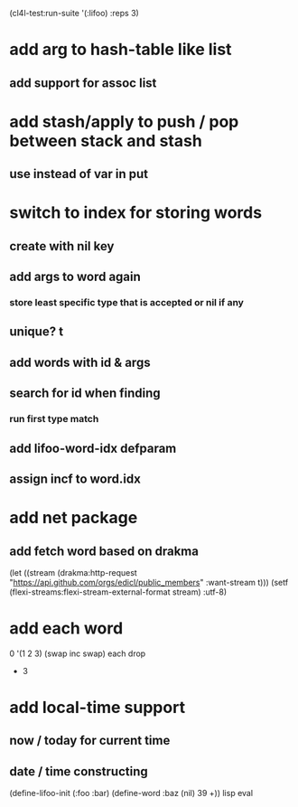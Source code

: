 (cl4l-test:run-suite '(:lifoo) :reps 3)

* add arg to hash-table like list
** add support for assoc list

* add stash/apply to push / pop between stack and stash
** use instead of var in put

* switch to index for storing words
** create with nil key
** add args to word again
*** store least specific type that is accepted or nil if any
** unique? t
** add words with id & args
** search for id when finding
*** run first type match
** add *lifoo-word-idx* defparam
** assign incf to word.idx
* add net package
** add fetch word based on drakma
(let ((stream (drakma:http-request "https://api.github.com/orgs/edicl/public_members"
                                      :want-stream t)))
    (setf (flexi-streams:flexi-stream-external-format stream) :utf-8)
* add each word
0 '(1 2 3) (swap inc swap) each drop
- 3
* add local-time support
** now / today for current time
** date / time constructing

(define-lifoo-init (:foo :bar)
 (define-word :baz (nil) 39 +)) lisp eval
